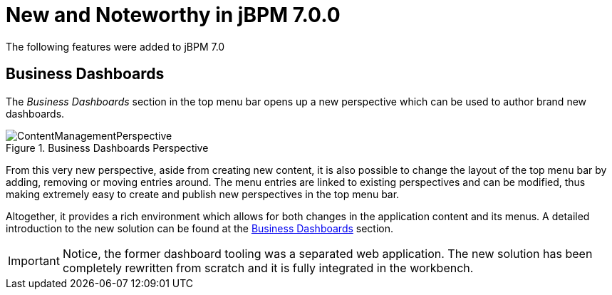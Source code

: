 [[_jbpmreleasenotes700]]

= New and Noteworthy in jBPM 7.0.0
:imagesdir: ..

The following features were added to jBPM 7.0

== Business Dashboards

The _Business Dashboards_ section in the top menu bar opens up a new perspective which can be used to
author brand new dashboards.

.Business Dashboards Perspective
image::ReleaseNotes/ContentManagementPerspective.png[align="center"]

From this very new perspective, aside from creating new content, it is also possible to change the layout of the top
menu bar by adding, removing or moving entries around. The menu entries are linked to existing perspectives and can
be modified, thus making extremely easy to create and publish new perspectives in the top menu bar.

Altogether, it provides a rich environment which allows for both changes in the application content and its menus. A
detailed introduction to the new solution can be found at the <<_sect_bam_businessdashboards,Business Dashboards>> section.

IMPORTANT: Notice, the former dashboard tooling was a separated web application. The new solution has been
completely rewritten from scratch and it is fully integrated in the workbench.

